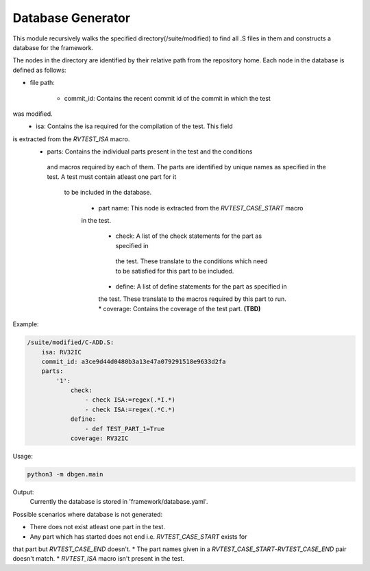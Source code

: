 .. _database:

Database Generator
^^^^^^^^^^^^^^^^^^^^^

This module recursively walks the specified directory(/suite/modified) to find 
all .S files in them and constructs a database for the framework.

The nodes in the directory are identified by their relative path from the 
repository home.
Each node in the database is defined as follows:

* file path:

    * commit_id: Contains the recent commit id of the commit in which the test 
was modified.
    * isa: Contains the isa required for the compilation of the test. This field 
is extracted from the *RVTEST_ISA* macro.
    * parts: Contains the individual parts present in the test and the conditions
     and macros required by each of them. The parts are identified by unique 
     names as specified in the test. A test must contain atleast one part for it
      to be included in the database.

        * part name: This node is extracted from the *RVTEST_CASE_START* macro 
        in the test.

            * check: A list of the check statements for the part as specified in
             the test. These translate to the conditions which need to be 
             satisfied for this part to be included.
            * define: A list of define statements for the part as specified in 
            the test. These translate to the macros required by this part to run.
            * coverage: Contains the coverage of the test part. **(TBD)**


Example:

.. code-block:: yaml

    /suite/modified/C-ADD.S:
        isa: RV32IC
        commit_id: a3ce9d44d0480b3a13e47a079291518e9633d2fa
        parts:
            '1':
                check:
                    - check ISA:=regex(.*I.*)
                    - check ISA:=regex(.*C.*)
                define:
                    - def TEST_PART_1=True
                coverage: RV32IC

Usage:

.. code-block:: bash

    python3 -m dbgen.main


Output:
    Currently the database is stored in 'framework/database.yaml'.

Possible scenarios where database is not generated:

* There does not exist atleast one part in the test.
* Any part which has started does not end i.e. *RVTEST_CASE_START* exists for 
that part but *RVTEST_CASE_END* doesn't.
* The part names given in a *RVTEST_CASE_START*-*RVTEST_CASE_END* pair doesn't 
match.
* *RVTEST_ISA* macro isn't present in the test.

